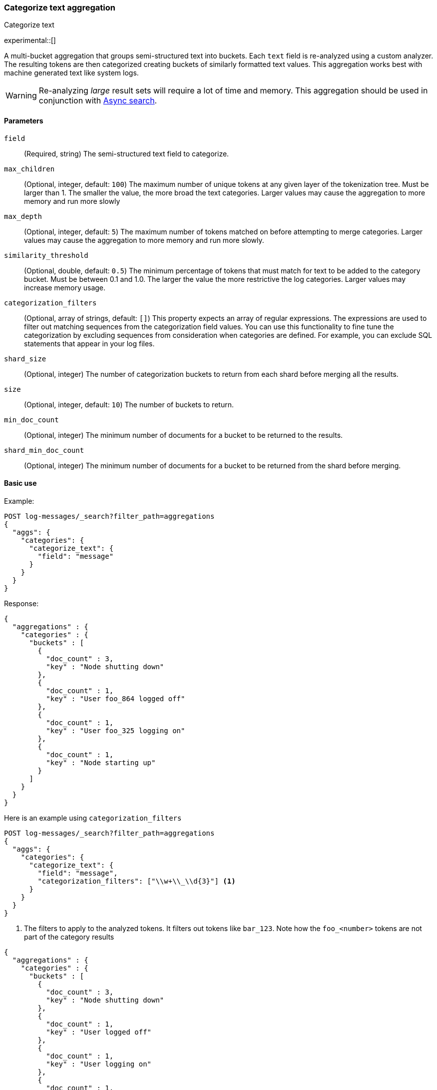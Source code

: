[[search-aggregations-bucket-categorize-text-aggregation]]
=== Categorize text aggregation
++++
<titleabbrev>Categorize text</titleabbrev>
++++

experimental::[]

A multi-bucket aggregation that groups semi-structured text into buckets. Each `text` field is re-analyzed
using a custom analyzer. The resulting tokens are then categorized creating buckets of similarly formatted
text values. This aggregation works best with machine generated text like system logs.

WARNING: Re-analyzing _large_ result sets will require a lot of time and memory. This aggregation should be
         used in conjunction with <<async-search, Async search>>.

[[bucket-categorize-text-agg-syntax]]
==== Parameters

`field`::
(Required, string)
The semi-structured text field to categorize.

`max_children`::
(Optional, integer, default: `100`)
The maximum number of unique tokens at any given layer of the tokenization tree.
Must be larger than 1. The smaller the value, the more broad the text categories.
Larger values may cause the aggregation to more memory and run more slowly

`max_depth`::
(Optional, integer, default: `5`)
The maximum number of tokens matched on before attempting to merge categories.
Larger values may cause the aggregation to more memory and run more slowly.

`similarity_threshold`::
(Optional, double, default: `0.5`)
The minimum percentage of tokens that must match for text to be added to the
category bucket.
Must be between 0.1 and 1.0. The larger the value the more restrictive the log categories.
Larger values may increase memory usage.

`categorization_filters`::
(Optional, array of strings, default: `[]`)
This property expects an array of regular expressions. The expressions
are used to filter out matching sequences from the categorization field values.
You can use this functionality to fine tune the categorization by excluding
sequences from consideration when categories are defined. For example, you can
exclude SQL statements that appear in your log files.

`shard_size`::
(Optional, integer)
The number of categorization buckets to return from each shard before merging
all the results.

`size`::
(Optional, integer, default: `10`)
The number of buckets to return.

`min_doc_count`::
(Optional, integer)
The minimum number of documents for a bucket to be returned to the results.

`shard_min_doc_count`::
(Optional, integer)
The minimum number of documents for a bucket to be returned from the shard before
merging.

==== Basic use

Example:

[source,console,id=categorize-text-aggregation-example]
--------------------------------------------------
POST log-messages/_search?filter_path=aggregations
{
  "aggs": {
    "categories": {
      "categorize_text": {
        "field": "message"
      }
    }
  }
}
--------------------------------------------------
// TEST[setup:categorize_text]

Response:

[source,console-result]
--------------------------------------------------
{
  "aggregations" : {
    "categories" : {
      "buckets" : [
        {
          "doc_count" : 3,
          "key" : "Node shutting down"
        },
        {
          "doc_count" : 1,
          "key" : "User foo_864 logged off"
        },
        {
          "doc_count" : 1,
          "key" : "User foo_325 logging on"
        },
        {
          "doc_count" : 1,
          "key" : "Node starting up"
        }
      ]
    }
  }
}
--------------------------------------------------
// TESTRESPONSE


Here is an example using `categorization_filters`

[source,console,id=categorize-text-aggregation-with-filters-example]
--------------------------------------------------
POST log-messages/_search?filter_path=aggregations
{
  "aggs": {
    "categories": {
      "categorize_text": {
        "field": "message",
        "categorization_filters": ["\\w+\\_\\d{3}"] <1>
      }
    }
  }
}
--------------------------------------------------
// TEST[setup:categorize_text]
<1> The filters to apply to the analyzed tokens. It filters
    out tokens like `bar_123`.
Note how the `foo_<number>` tokens are not part of the
category results

[source,console-result]
--------------------------------------------------
{
  "aggregations" : {
    "categories" : {
      "buckets" : [
        {
          "doc_count" : 3,
          "key" : "Node shutting down"
        },
        {
          "doc_count" : 1,
          "key" : "User logged off"
        },
        {
          "doc_count" : 1,
          "key" : "User logging on"
        },
        {
          "doc_count" : 1,
          "key" : "Node starting up"
        }
      ]
    }
  }
}
--------------------------------------------------
// TESTRESPONSE

Here is an example using `categorization_filters`

[source,console,id=categorize-text-aggregation-with-broad-categories-example]
--------------------------------------------------
POST log-messages/_search?filter_path=aggregations
{
  "aggs": {
    "categories": {
      "categorize_text": {
        "field": "message",
        "categorization_filters": ["\\w+\\_\\d{3}"], <1>
        "max_depth": 2, <2>
        "similarity_threshold": 0.3 <3>
      }
    }
  }
}
--------------------------------------------------
// TEST[setup:categorize_text]
<1> The filters to apply to the analyzed tokens. It filters
out tokens like `bar_123`.
<2> Only the token tree to have 2 tokens before the log categories
    attempt to merge together
<3> Require 30% of the tokens to match before expanding a log categories
    to add a new log entry

The resulting categories are now broad, matching the first token
and merging the log groups.

[source,console-result]
--------------------------------------------------
{
  "aggregations" : {
    "categories" : {
      "buckets" : [
        {
          "doc_count" : 4,
          "key" : "Node *"
        },
        {
          "doc_count" : 2,
          "key" : "User *"
        }
      ]
    }
  }
}
--------------------------------------------------
// TESTRESPONSE

This aggregation can have both sub-aggregations and itself be a sub-aggregation.

[source,console,id=categorize-text-aggregation-with-broad-categories-sub-aggs-example]
--------------------------------------------------
POST log-messages/_search?filter_path=aggregations
{
  "aggs": {
    "daily": {
      "date_histogram": {
        "field": "time",
        "fixed_interval": "1d"
      },
      "aggs": {
        "categories": {
          "categorize_text": {
            "field": "message",
            "categorization_filters": ["\\w+\\_\\d{3}"]
          },
          "aggs": {
            "hit": {
              "top_hits": {
                "size": 1,
                "_source": "message"
              }
            }
          }
        }
      }
    }
  }
}
--------------------------------------------------
[source,console-result]
--------------------------------------------------
{
  "aggregations" : {
    "daily" : {
      "buckets" : [
        {
          "key_as_string" : "2016-02-07T00:00:00.000Z",
          "key" : 1454803200000,
          "doc_count" : 3,
          "categories" : {
            "buckets" : [
              {
                "doc_count" : 2,
                "key" : "Node shutting down",
                "hit" : {
                  "hits" : {
                    "total" : {
                      "value" : 2,
                      "relation" : "eq"
                    },
                    "max_score" : 1.0,
                    "hits" : [
                      {
                        "_index" : "log-messages",
                        "_id" : "DU9q4HsBtGA51sVjTrac",
                        "_score" : 1.0,
                        "_source" : {
                          "message" : "2016-02-07T00:00:00+0000 Node 3 shutting down"
                        }
                      }
                    ]
                  }
                }
              },
              {
                "doc_count" : 1,
                "key" : "Node starting up",
                "hit" : {
                  "hits" : {
                    "total" : {
                      "value" : 1,
                      "relation" : "eq"
                    },
                    "max_score" : 1.0,
                    "hits" : [
                      {
                        "_index" : "log-messages",
                        "_id" : "Dk9q4HsBtGA51sVjTrac",
                        "_score" : 1.0,
                        "_source" : {
                          "message" : "2016-02-07T00:00:00+0000 Node 5 starting up"
                        }
                      }
                    ]
                  }
                }
              }
            ]
          }
        },
        {
          "key_as_string" : "2016-02-08T00:00:00.000Z",
          "key" : 1454889600000,
          "doc_count" : 3,
          "categories" : {
            "buckets" : [
              {
                "doc_count" : 1,
                "key" : "User logged off",
                "hit" : {
                  "hits" : {
                    "total" : {
                      "value" : 1,
                      "relation" : "eq"
                    },
                    "max_score" : 1.0,
                    "hits" : [
                      {
                        "_index" : "log-messages",
                        "_id" : "Ek9q4HsBtGA51sVjTrac",
                        "_score" : 1.0,
                        "_source" : {
                          "message" : "2016-02-08T00:00:00+0000 User foo_864 logged off"
                        }
                      }
                    ]
                  }
                }
              },
              {
                "doc_count" : 1,
                "key" : "User logging on",
                "hit" : {
                  "hits" : {
                    "total" : {
                      "value" : 1,
                      "relation" : "eq"
                    },
                    "max_score" : 1.0,
                    "hits" : [
                      {
                        "_index" : "log-messages",
                        "_id" : "EU9q4HsBtGA51sVjTrac",
                        "_score" : 1.0,
                        "_source" : {
                          "message" : "2016-02-08T00:00:00+0000 User foo_325 logging on"
                        }
                      }
                    ]
                  }
                }
              },
              {
                "doc_count" : 1,
                "key" : "Node shutting down",
                "hit" : {
                  "hits" : {
                    "total" : {
                      "value" : 1,
                      "relation" : "eq"
                    },
                    "max_score" : 1.0,
                    "hits" : [
                      {
                        "_index" : "log-messages",
                        "_id" : "EE9q4HsBtGA51sVjTrac",
                        "_score" : 1.0,
                        "_source" : {
                          "message" : "2016-02-08T00:00:00+0000 Node 5 shutting down"
                        }
                      }
                    ]
                  }
                }
              }
            ]
          }
        }
      ]
    }
  }
}
--------------------------------------------------
// TESTRESPONSE

